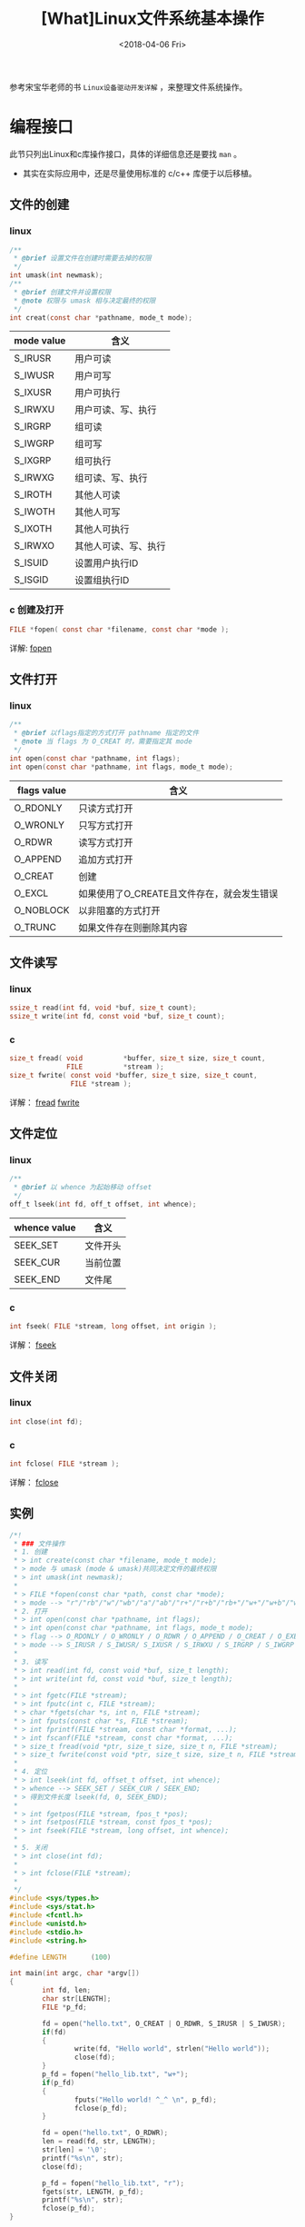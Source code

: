#+TITLE: [What]Linux文件系统基本操作
#+DATE:  <2018-04-06 Fri> 
#+TAGS: filesystem
#+LAYOUT: post 
#+CATEGORIES: linux, fs, overview
#+NAME: <linux_fs_overview_usage.org>
#+OPTIONS: ^:nil 
#+OPTIONS: ^:{}

参考宋宝华老师的书 =Linux设备驱动开发详解= ，来整理文件系统操作。
#+BEGIN_HTML
<!--more-->
#+END_HTML
* 编程接口
此节只列出Linux和c库操作接口，具体的详细信息还是要找 =man= 。
- 其实在实际应用中，还是尽量使用标准的 c/c++ 库便于以后移植。
** 文件的创建
*** linux
#+BEGIN_SRC c
/**
 ,* @brief 设置文件在创建时需要去掉的权限
 ,*/
int umask(int newmask);
/**
 ,* @brief 创建文件并设置权限
 ,* @note 权限与 umask 相与决定最终的权限
 ,*/
int creat(const char *pathname, mode_t mode);
#+END_SRC
| mode value | 含义                 |
|------------+----------------------|
| S_IRUSR    | 用户可读             |
| S_IWUSR    | 用户可写             |
| S_IXUSR    | 用户可执行           |
| S_IRWXU    | 用户可读、写、执行   |
| S_IRGRP    | 组可读               |
| S_IWGRP    | 组可写               |
| S_IXGRP    | 组可执行             |
| S_IRWXG    | 组可读、写、执行     |
| S_IROTH    | 其他人可读           |
| S_IWOTH    | 其他人可写           |
| S_IXOTH    | 其他人可执行         |
| S_IRWXO    | 其他人可读、写、执行 |
| S_ISUID    | 设置用户执行ID       |
| S_ISGID    | 设置组执行ID         |
*** c 创建及打开
#+BEGIN_SRC c
FILE *fopen( const char *filename, const char *mode );
#+END_SRC
详解: [[http://zh.cppreference.com/w/c/io/fopen][fopen]]
** 文件打开
*** linux
#+BEGIN_SRC c
/**
 ,* @brief 以flags指定的方式打开 pathname 指定的文件
 ,* @note 当 flags 为 O_CREAT 时，需要指定其 mode
 ,*/
int open(const char *pathname, int flags);
int open(const char *pathname, int flags, mode_t mode);
#+END_SRC
| flags value | 含义                                       |
|-------------+--------------------------------------------|
| O_RDONLY    | 只读方式打开                               |
| O_WRONLY    | 只写方式打开                               |
| O_RDWR      | 读写方式打开                               |
| O_APPEND    | 追加方式打开                               |
| O_CREAT     | 创建                                       |
| O_EXCL      | 如果使用了O_CREATE且文件存在，就会发生错误 |
| O_NOBLOCK   | 以非阻塞的方式打开                         |
| O_TRUNC     | 如果文件存在则删除其内容                   |

** 文件读写
*** linux
#+BEGIN_SRC c
ssize_t read(int fd, void *buf, size_t count);
ssize_t write(int fd, const void *buf, size_t count);
#+END_SRC
*** c
#+BEGIN_SRC c
size_t fread( void          *buffer, size_t size, size_t count,
              FILE          *stream );
size_t fwrite( const void *buffer, size_t size, size_t count,
               FILE *stream );
#+END_SRC
详解： [[http://zh.cppreference.com/w/c/io/fread][fread]]  [[http://zh.cppreference.com/w/c/io/fwrite][fwrite]]
** 文件定位
*** linux
#+BEGIN_SRC c
/**
 ,* @brief 以 whence 为起始移动 offset 
 ,*/
off_t lseek(int fd, off_t offset, int whence);
#+END_SRC
| whence value | 含义     |
|--------------+----------|
| SEEK_SET     | 文件开头 |
| SEEK_CUR     | 当前位置 |
| SEEK_END     | 文件尾   |
*** c
#+BEGIN_SRC c
int fseek( FILE *stream, long offset, int origin );
#+END_SRC
详解： [[http://zh.cppreference.com/w/c/io/fseek][fseek]]
** 文件关闭
*** linux
#+BEGIN_SRC c
int close(int fd);
#+END_SRC
*** c
#+BEGIN_SRC c
int fclose( FILE *stream );
#+END_SRC
详解： [[http://zh.cppreference.com/w/c/io/fclose][fclose]]
** 实例
#+BEGIN_SRC c
/*!
 ,* ### 文件操作
 ,* 1. 创建
 ,* > int create(const char *filename, mode_t mode);
 ,* > mode 与 umask (mode & umask)共同决定文件的最终权限
 ,* > int umask(int newmask);
 ,*
 ,* > FILE *fopen(const char *path, const char *mode);
 ,* > mode --> "r"/"rb"/"w"/"wb"/"a"/"ab"/"r+"/"r+b"/"rb+"/"w+"/"w+b"/"wb+"/"a+"/"a+b"/"ab+"
 ,* 2. 打开
 ,* > int open(const char *pathname, int flags);
 ,* > int open(const char *pathname, int flags, mode_t mode);
 ,* > flag --> O_RDONLY / O_WRONLY / O_RDWR / O_APPEND / O_CREAT / O_EXEC / O_NOBLOCK / O_TRUNC;
 ,* > mode --> S_IRUSR / S_IWUSR/ S_IXUSR / S_IRWXU / S_IRGRP / S_IWGRP / S_IXGRP / S_IRWXGRP / S_IROTH / S_IWOTH / S_IXOTH / S_IRWXO / S_ISUID / S_ISGID;
 ,*
 ,* 3. 读写
 ,* > int read(int fd, const void *buf, size_t length);
 ,* > int write(int fd, const void *buf, size_t length);
 ,*
 ,* > int fgetc(FILE *stream);
 ,* > int fputc(int c, FILE *stream);
 ,* > char *fgets(char *s, int n, FILE *stream);
 ,* > int fputs(const char *s, FILE *stream);
 ,* > int fprintf(FILE *stream, const char *format, ...);
 ,* > int fscanf(FILE *stream, const char *format, ...);
 ,* > size_t fread(void *ptr, size_t size, size_t n, FILE *stream);
 ,* > size_t fwrite(const void *ptr, size_t size, size_t n, FILE *stream);
 ,*
 ,* 4. 定位
 ,* > int lseek(int fd, offset_t offset, int whence);
 ,* > whence --> SEEK_SET / SEEK_CUR / SEEK_END;
 ,* > 得到文件长度 lseek(fd, 0, SEEK_END);
 ,*
 ,* > int fgetpos(FILE *stream, fpos_t *pos);
 ,* > int fsetpos(FILE *stream, const fpos_t *pos);
 ,* > int fseek(FILE *stream, long offset, int whence);
 ,*
 ,* 5. 关闭
 ,* > int close(int fd);
 ,*
 ,* > int fclose(FILE *stream);
 ,*
 ,*/
#include <sys/types.h>
#include <sys/stat.h>
#include <fcntl.h>
#include <unistd.h>
#include <stdio.h>
#include <string.h>

#define LENGTH      (100)

int main(int argc, char *argv[])
{
        int fd, len;
        char str[LENGTH];
        FILE *p_fd;

        fd = open("hello.txt", O_CREAT | O_RDWR, S_IRUSR | S_IWUSR);
        if(fd)
        {
                write(fd, "Hello world", strlen("Hello world"));
                close(fd);
        }
        p_fd = fopen("hello_lib.txt", "w+");
        if(p_fd)
        {
                fputs("Hello world! ^_^ \n", p_fd);
                fclose(p_fd);
        }

        fd = open("hello.txt", O_RDWR);
        len = read(fd, str, LENGTH);
        str[len] = '\0';
        printf("%s\n", str);
        close(fd);

        p_fd = fopen("hello_lib.txt", "r");
        fgets(str, LENGTH, p_fd);
        printf("%s\n", str);
        fclose(p_fd);
}
#+END_SRC
* 文件系统与设备驱动(include/linux/fs.h)
在设备驱动中，会关心file和inode这两个结构体。
- 每打开一个文件，在内核空间中就有与之关联的 file 结构体
  + 设备驱动通过此结构体判断用户操作模式(比如是阻塞还是非阻塞等)
- inode 则包含了一个文件的详细信息
** file
#+BEGIN_SRC c
struct file {
        union {
                struct llist_nodefu_llist;
                struct rcu_head fu_rcuhead;
        } f_u;
        struct pathf_path;
        struct inode*f_inode;/* cached value */
        const struct file_operations*f_op;

        /*
         ,* Protects f_ep_links, f_flags.
         ,* Must not be taken from IRQ context.
         ,*/
        spinlock_tf_lock;
        atomic_long_tf_count;
        unsigned int f_flags;
        fmode_tf_mode;
        struct mutexf_pos_lock;
        loff_tf_pos;
        struct fown_structf_owner;
        const struct cred*f_cred;
        struct file_ra_statef_ra;

        u64f_version;
        #ifdef CONFIG_SECURITY
        void*f_security;
        #endif
        /* needed for tty driver, and maybe others */
        void*private_data;

        #ifdef CONFIG_EPOLL
        /* Used by fs/eventpoll.c to link all the hooks to this file */
        struct list_headf_ep_links;
        struct list_headf_tfile_llink;
#endif /* #ifdef CONFIG_EPOLL */
        struct address_space*f_mapping;
} __attribute__((aligned(4)));/* lest something weird decides that 2 is OK */
#+END_SRC
** inode 
#+BEGIN_SRC c
/*
 ,* Keep mostly read-only and often accessed (especially for
 ,* the RCU path lookup and 'stat' data) fields at the beginning
 ,* of the 'struct inode'
 ,*/
struct inode {
        umode_ti_mode;
        unsigned shorti_opflags;
        kuid_ti_uid;
        kgid_ti_gid;
        unsigned inti_flags;

        #ifdef CONFIG_FS_POSIX_ACL
        struct posix_acl*i_acl;
        struct posix_acl*i_default_acl;
        #endif

        const struct inode_operations*i_op;
        struct super_block*i_sb;
        struct address_space*i_mapping;

        #ifdef CONFIG_SECURITY
        void*i_security;
        #endif

        /* Stat data, not accessed from path walking */
        unsigned longi_ino;
        /*
         ,* Filesystems may only read i_nlink directly.  They shall use the
         ,* following functions for modification:
         ,*
         ,*    (set|clear|inc|drop)_nlink
         ,*    inode_(inc|dec)_link_count
         ,*/
        union {
                const unsigned int i_nlink;
                unsigned int __i_nlink;
        };
        dev_ti_rdev;
        loff_ti_size;
        struct timespeci_atime;
        struct timespeci_mtime;
        struct timespeci_ctime;
        spinlock_ti_lock;/* i_blocks, i_bytes, maybe i_size */
        unsigned short          i_bytes;
        unsigned inti_blkbits;
        blkcnt_ti_blocks;

        #ifdef __NEED_I_SIZE_ORDERED
        seqcount_ti_size_seqcount;
        #endif

        /* Misc */
        unsigned longi_state;
        struct mutexi_mutex;

        unsigned longdirtied_when;/* jiffies of first dirtying */
        unsigned longdirtied_time_when;

        struct hlist_nodei_hash;
        struct list_headi_io_list;/* backing dev IO list */
        #ifdef CONFIG_CGROUP_WRITEBACK
        struct bdi_writeback*i_wb;/* the associated cgroup wb */

        /* foreign inode detection, see wbc_detach_inode() */
        inti_wb_frn_winner;
        u16i_wb_frn_avg_time;
        u16i_wb_frn_history;
        #endif
        struct list_headi_lru;/* inode LRU list */
        struct list_headi_sb_list;
        union {
                struct hlist_headi_dentry;
                struct rcu_headi_rcu;
        };
        u64i_version;
        atomic_ti_count;
        atomic_ti_dio_count;
        atomic_ti_writecount;
        #ifdef CONFIG_IMA
        atomic_ti_readcount; /* struct files open RO */
        #endif
        const struct file_operations*i_fop;/* former ->i_op->default_file_ops */
        struct file_lock_context*i_flctx;
        struct address_spacei_data;
        struct list_headi_devices;
        union {
                struct pipe_inode_info*i_pipe;
                struct block_device*i_bdev;
                struct cdev*i_cdev;
                char*i_link;
        };

        __u32i_generation;

        #ifdef CONFIG_FSNOTIFY
        __u32i_fsnotify_mask; /* all events this inode cares about */
        struct hlist_headi_fsnotify_marks;
        #endif

        void*i_private; /* fs or device private pointer */
};
#+END_SRC

* udev 用户空间设备管理
#+begin_example
Linux设计中强调的一个基本观点是机制和策略分离。
机制是做某样事情的固定步骤、方法，而策略是每一个步骤所采取的不同方式。
机制是固定的，而每个步骤采用的策略是不固定的。机制是稳定的，而策略是灵活的。
因此，在Linux内核中，不应该实现策略。
#+end_example
udev完全在用户态工作，利用设备加入或移出时内核所发送的热拔插事件(Hotplug Event)来工作。
在热拔插时，设备的详细信息会由内核通过netlink套接字发送出来，发出的事件叫uevent。udev的设备
命名策略、权限控制和事件处理都是在用户态下完成的，它利用从内核收到的信息来进行创建设备文件节点等工作。

udev的工作过程：
1. 当内核检测到系统中出现了新设备后，内核会通过netlink套接字发送uevent
2. udev获取内核发送的信息，进行规则的匹配。匹配的事物包括SUBSYSTEM,ACTION,attribute,内核提供的名称(通过KERNEL=)以及其他的环境变量

